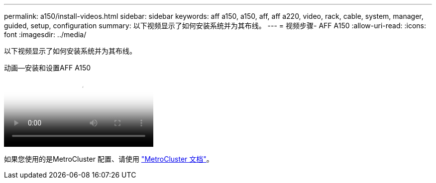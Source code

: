 ---
permalink: a150/install-videos.html 
sidebar: sidebar 
keywords: aff a150, a150, aff, aff a220, video, rack, cable, system, manager, guided, setup, configuration 
summary: 以下视频显示了如何安装系统并为其布线。 
---
= 视频步骤- AFF A150
:allow-uri-read: 
:icons: font
:imagesdir: ../media/


[role="lead"]
以下视频显示了如何安装系统并为其布线。

.动画—安装和设置AFF A150
video::561d941a-f387-4eb9-a10a-afb30029eb36[panopto]
如果您使用的是MetroCluster 配置、请使用 https://docs.netapp.com/us-en/ontap-metrocluster/index.html["MetroCluster 文档"^]。
